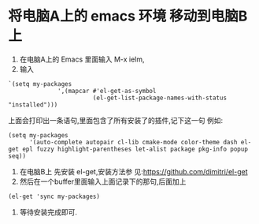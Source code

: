 * 将电脑A上的 emacs 环境 移动到电脑B上
1. 在电脑A上的 Emacs 里面输入 M-x ielm,
2. 输入
#+BEGIN_SRC elisp
`(setq my-packages
              ',(mapcar #'el-get-as-symbol
                        (el-get-list-package-names-with-status "installed")))
#+END_SRC
上面会打印出一条语句,里面包含了所有安装了的插件,记下这一句
例如:
#+BEGIN_SRC elisp
(setq my-packages
      '(auto-complete autopair cl-lib cmake-mode color-theme dash el-get epl fuzzy highlight-parentheses let-alist package pkg-info popup seq))
#+END_SRC
3. 在电脑B上 先安装 el-get,安装方法参
   见:https://github.com/dimitri/el-get
4. 然后在一个buffer里面输入上面记录下的那句,后面加上
#+BEGIN_SRC elisp
(el-get 'sync my-packages)
#+END_SRC 
 5. 等待安装完成即可.
